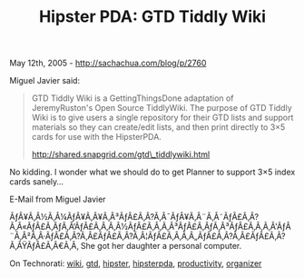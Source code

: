 #+TITLE: Hipster PDA: GTD Tiddly Wiki

May 12th, 2005 -
[[http://sachachua.com/blog/p/2760][http://sachachua.com/blog/p/2760]]

Miguel Javier said:

#+BEGIN_QUOTE
  GTD Tiddly Wiki is a GettingThingsDone adaptation of JeremyRuston's
   Open Source TiddlyWiki. The purpose of GTD Tiddly Wiki is to give
   users a single repository for their GTD lists and support materials
  so
   they can create/edit lists, and then print directly to 3×5 cards for
   use with the HipsterPDA.

  [[http://shared.snapgrid.com/gtd_tiddlywiki.html][http://shared.snapgrid.com/gtd\_tiddlywiki.html]]
#+END_QUOTE

No kidding. I wonder what we should do to get Planner to support 3×5
 index cards sanely...

E-Mail from Miguel Javier

ÃƒÂ¥Ã‚Â½Ã‚Â¼ÃƒÂ¥Ã‚Â¥Ã‚Â³ÃƒÂ£Ã‚Â?Ã‚Â¯ÃƒÂ¥Ã‚Â¨Ã‚Â˜ÃƒÂ£Ã‚Â?Ã‚Â«ÃƒÂ£Ã‚ÂƒÃ‚Â‘ÃƒÂ£Ã‚Â‚Ã‚Â½ÃƒÂ£Ã‚Â‚Ã‚Â³ÃƒÂ£Ã‚ÂƒÃ‚Â³ÃƒÂ£Ã‚Â‚Ã‚Â'ÃƒÂ¨Ã‚Â²Ã‚Â·ÃƒÂ£Ã‚Â?Ã‚Â£ÃƒÂ£Ã‚Â?Ã‚Â¦ÃƒÂ£Ã‚Â‚Ã‚Â„ÃƒÂ£Ã‚Â?Ã‚Â£ÃƒÂ£Ã‚Â?Ã‚ÂŸÃƒÂ£Ã‚Â€Ã‚Â‚
She got her daughter a personal computer.

On Technorati: [[http://www.technorati.com/tag/wiki][wiki]],
[[http://www.technorati.com/tag/gtd][gtd]],
[[http://www.technorati.com/tag/hipster][hipster]],
[[http://www.technorati.com/tag/hipsterpda][hipsterpda]],
[[http://www.technorati.com/tag/productivity][productivity]],
[[http://www.technorati.com/tag/organizer][organizer]]
